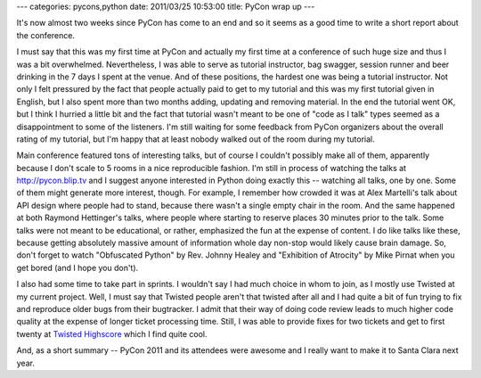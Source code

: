 ---
categories: pycons,python
date: 2011/03/25 10:53:00
title: PyCon wrap up
---

It's now almost two weeks since PyCon has come to an end and so it seems as
a good time to write a short report about the conference.

I must say that this was my first time at PyCon and actually
my first time at a conference of such huge size and thus I was a bit
overwhelmed. Nevertheless, I was able to serve as tutorial instructor,
bag swagger, session runner and beer drinking in the 7 days I spent at
the venue. And of these positions, the hardest one was being a
tutorial instructor. Not only I felt pressured by the fact that people
actually paid to get to my tutorial and this was my first tutorial
given in English, but I also spent more than two months adding, updating
and removing material. In the end the tutorial went OK, but I think
I hurried a little bit and the fact that tutorial wasn't meant to be
one of "code as I talk" types seemed as a disappointment to some of the
listeners. I'm still waiting for some feedback from PyCon organizers
about the overall rating of my tutorial, but I'm happy that at least
nobody walked out of the room during my tutorial.

Main conference featured tons of interesting talks, but of course
I couldn't possibly make all of them, apparently because I don't scale
to 5 rooms in a nice reproducible fashion. I'm still in process
of watching the talks at http://pycon.blip.tv and I suggest anyone
interested in Python doing exactly this -- watching all talks, one by
one. Some of them might generate more interest, though. For example,
I remember how crowded it was at Alex Martelli's talk about API design
where people had to stand, because there wasn't a single empty chair
in the room.
And the same happened at both Raymond Hettinger's talks, where people where
starting to reserve places 30 minutes prior to the talk. Some talks
were not meant to be educational, or rather, emphasized the fun at the
expense of content. I do like talks like these, because getting absolutely
massive amount of information whole day non-stop would likely cause brain
damage. So, don't forget to watch "Obfuscated Python" by Rev. Johnny Healey
and "Exhibition of Atrocity" by Mike Pirnat when you get bored (and I hope
you don't).

I also had some time to take part in sprints. I wouldn't say I had much
choice in whom to join, as I mostly use Twisted at my current project.
Well, I must say that Twisted people aren't that twisted after all and
I had quite a bit of fun trying to fix and reproduce older bugs from
their bugtracker. I admit that their way of doing code review leads to
much higher code quality at the expense of longer ticket processing
time. Still, I was able to provide fixes for two tickets and get to
first twenty at `Twisted Highscore <http://twistedmatrix.com/highscores/>`_
which I find quite cool.

And, as a short summary -- PyCon 2011 and its attendees were awesome
and I really want to make it to Santa Clara next year.

